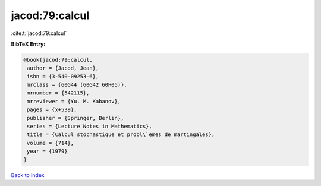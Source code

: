 jacod:79:calcul
===============

:cite:t:`jacod:79:calcul`

**BibTeX Entry:**

.. code-block:: bibtex

   @book{jacod:79:calcul,
    author = {Jacod, Jean},
    isbn = {3-540-09253-6},
    mrclass = {60G44 (60G42 60H05)},
    mrnumber = {542115},
    mrreviewer = {Yu. M. Kabanov},
    pages = {x+539},
    publisher = {Springer, Berlin},
    series = {Lecture Notes in Mathematics},
    title = {Calcul stochastique et probl\`emes de martingales},
    volume = {714},
    year = {1979}
   }

`Back to index <../By-Cite-Keys.html>`__
